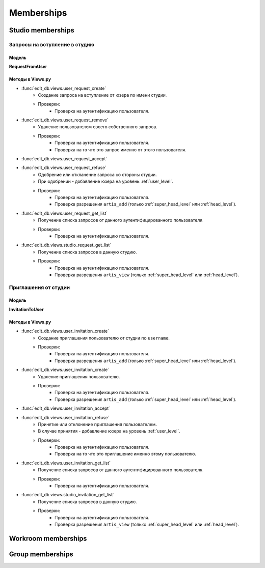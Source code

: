 .. membership-page:

Memberships
===========

Studio memberships
------------------

Запросы на вступление в студию
~~~~~~~~~~~~~~~~~~~~~~~~~~~~~~

Модель
******

**RequestFromUser**

Методы в Views.py
*****************

* :func:`edit_db.views.user_request_create`
    * Создание запроса на вступление от юзера по имени студии.
    * Проверки:
        * Проверка на аутентификацию пользователя.

* :func:`edit_db.views.user_request_remove`
    * Удаление пользователем своего собственного запроса.
    * Проверки:
        * Проверка на аутентификацию пользователя.
        * Проверка на то что это запрос именно от этого пользователя.

* :func:`edit_db.views.user_request_accept`
* :func:`edit_db.views.user_request_refuse`
    * Одобрение или откланение запроса со стороны студии.
    * При одобрении - добавление юзера на уровень :ref:`user_level`.
    * Проверки:
        * Проверка на аутентификацию пользователя.
        * Проверка разрешения ``artis_add`` (только :ref:`super_head_level` или :ref:`head_level`).

* :func:`edit_db.views.user_request_get_list`
    * Получение списка запросов от данного аутентифицированного пользователя.
    * Проверки:
        * Проверка на аутентификацию пользователя.

* :func:`edit_db.views.studio_request_get_list`
    * Получение списка запросов в данную студию.
    * Проверки:
        * Проверка на аутентификацию пользователя.
        * Проверка разрешения ``artis_view`` (только :ref:`super_head_level` или :ref:`head_level`).


Приглашения от студии
~~~~~~~~~~~~~~~~~~~~~

Модель
******

**InvitationToUser**

Методы в Views.py
*****************

* :func:`edit_db.views.user_invitation_create`
    * Создание приглашения пользователю от студии по ``username``.
    * Проверки:
        * Проверка на аутентификацию пользователя.
        * Проверка разрешения ``artis_add`` (только :ref:`super_head_level` или :ref:`head_level`).

* :func:`edit_db.views.user_invitation_create`
    * Удаление приглашения пользователю.
    * Проверки:
        * Проверка на аутентификацию пользователя.
        * Проверка разрешения ``artis_add`` (только :ref:`super_head_level` или :ref:`head_level`).

* :func:`edit_db.views.user_invitation_accept`
* :func:`edit_db.views.user_invitation_refuse`
    * Принятие или отклонение приглашения пользователем.
    * В случае принятия - добавление юзера на уровень :ref:`user_level`.
    * Проверки:
        * Проверка на аутентификацию пользователя.
        * Проверка на то что это приглашение именно этому пользователю.

* :func:`edit_db.views.user_invitation_get_list`
    * Получение списка запросов от данного аутентифицированного пользователя.
    * Проверки:
        * Проверка на аутентификацию пользователя.

* :func:`edit_db.views.studio_invitation_get_list`
    * Получение списка запросов в данную студию.
    * Проверки:
        * Проверка на аутентификацию пользователя.
        * Проверка разрешения ``artis_view`` (только :ref:`super_head_level` или :ref:`head_level`).

Workroom memberships
--------------------

Group memberships
-----------------
